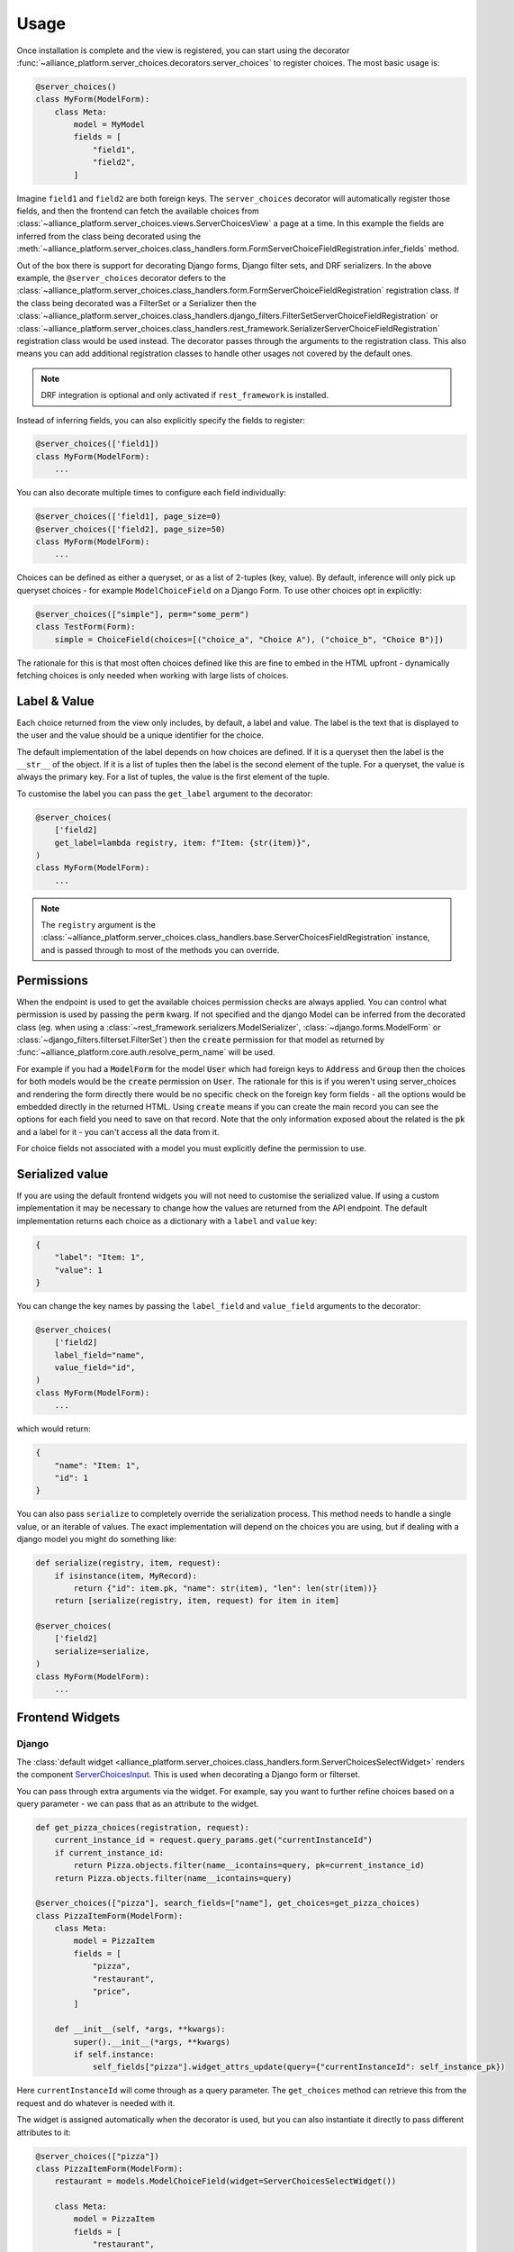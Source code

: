 Usage
#####

Once installation is complete and the view is registered, you can start using the decorator :func:`~alliance_platform.server_choices.decorators.server_choices`
to register choices. The most basic usage is:

.. code-block:: python

    @server_choices()
    class MyForm(ModelForm):
        class Meta:
            model = MyModel
            fields = [
                "field1",
                "field2",
            ]

Imagine ``field1`` and ``field2`` are both foreign keys. The ``server_choices`` decorator will automatically register those
fields, and then the frontend can fetch the available choices from :class:`~alliance_platform.server_choices.views.ServerChoicesView`
a page at a time. In this example the fields are inferred from the class being decorated using the
:meth:`~alliance_platform.server_choices.class_handlers.form.FormServerChoiceFieldRegistration.infer_fields` method.

Out of the box there is support for decorating Django forms, Django filter sets, and
DRF serializers. In the above example, the ``@server_choices`` decorator defers to the :class:`~alliance_platform.server_choices.class_handlers.form.FormServerChoiceFieldRegistration`
registration class. If the class being decorated was a FilterSet or a Serializer then the
:class:`~alliance_platform.server_choices.class_handlers.django_filters.FilterSetServerChoiceFieldRegistration` or
:class:`~alliance_platform.server_choices.class_handlers.rest_framework.SerializerServerChoiceFieldRegistration` registration
class would be used instead. The decorator passes through the arguments to the registration class. This also means
you can add additional registration classes to handle other usages not covered by the default ones.

.. note::
    DRF integration is optional and only activated if ``rest_framework`` is installed.

Instead of inferring fields, you can also explicitly specify the fields to register:

.. code-block:: python

    @server_choices(['field1])
    class MyForm(ModelForm):
        ...

You can also decorate multiple times to configure each field individually:

.. code-block:: python

    @server_choices(['field1], page_size=0)
    @server_choices(['field2], page_size=50)
    class MyForm(ModelForm):
        ...

Choices can be defined as either a queryset, or as a list of 2-tuples (key, value). By default, inference will only pick up
queryset choices - for example ``ModelChoiceField`` on a Django Form. To use other choices opt in explicitly:

.. code-block:: python

    @server_choices(["simple"], perm="some_perm") 
    class TestForm(Form):
        simple = ChoiceField(choices=[("choice_a", "Choice A"), ("choice_b", "Choice B")]) 

The rationale for this is that most often choices defined like this are fine to embed in the HTML upfront - dynamically fetching choices
is only needed when working with large lists of choices.


Label & Value
=============

Each choice returned from the view only includes, by default, a label and value. The label is the text that is displayed
to the user and the value should be a unique identifier for the choice.

The default implementation of the label depends on how choices are defined. If it is a queryset then the label is the
``__str__`` of the object. If it is a list of tuples then the label is the second element of the tuple. For a queryset,
the value is always the primary key. For a list of tuples, the value is the first element of the tuple.

To customise the label you can pass the ``get_label`` argument to the decorator:

.. code-block:: python

    @server_choices(
        ['field2]
        get_label=lambda registry, item: f"Item: {str(item)}",
    )
    class MyForm(ModelForm):
        ...

.. note::
    The ``registry`` argument is the :class:`~alliance_platform.server_choices.class_handlers.base.ServerChoicesFieldRegistration`
    instance, and is passed through to most of the methods you can override.

Permissions
===========

When the endpoint is used to get the available choices permission checks are always applied. You can control what permission is
used by passing the :code:`perm` kwarg. If not specified and the django Model can be inferred from the decorated
class (eg. when using a :class:`~rest_framework.serializers.ModelSerializer`, :class:`~django.forms.ModelForm` or
:class:`~django_filters.filterset.FilterSet`) then the :code:`create` permission for that model as returned by
:func:`~alliance_platform.core.auth.resolve_perm_name` will be used.

For example if you had a :code:`ModelForm` for the model :code:`User` which had foreign keys to :code:`Address`
and :code:`Group` then the choices for both models would be the :code:`create` permission on :code:`User`. The
rationale for this is if you weren't using server_choices and rendering the form directly there would be no specific
check on the foreign key form fields - all the options would be embedded directly in the returned HTML. Using
:code:`create` means if you can create the main record you can see the options for each field you need to save on
that record. Note that the only information exposed about the related is the :code:`pk` and a label for it - you
can't access all the data from it.

For choice fields not associated with a model you must explicitly define the permission to use.


Serialized value
================

If you are using the default frontend widgets you will not need to customise the serialized value. If using a custom
implementation it may be necessary to change how the values are returned from the API endpoint. The default implementation
returns each choice as a dictionary with a ``label`` and ``value`` key:

.. code-block:: json

    {
        "label": "Item: 1",
        "value": 1
    }

You can change the key names by passing the ``label_field`` and ``value_field`` arguments
to the decorator:

.. code-block:: python

    @server_choices(
        ['field2]
        label_field="name",
        value_field="id",
    )
    class MyForm(ModelForm):
        ...

which would return:

.. code-block:: json

    {
        "name": "Item: 1",
        "id": 1
    }

You can also pass ``serialize`` to completely override the serialization process. This method needs to handle a single
value, or an iterable of values. The exact implementation will depend on the choices you are using, but if dealing with
a django model you might do something like:

.. code-block:: python

    def serialize(registry, item, request):
        if isinstance(item, MyRecord):
            return {"id": item.pk, "name": str(item), "len": len(str(item))}
        return [serialize(registry, item, request) for item in item]

    @server_choices(
        ['field2]
        serialize=serialize,
    )
    class MyForm(ModelForm):
        ...


Frontend Widgets
================

Django
------

The :class:`default widget <alliance_platform.server_choices.class_handlers.form.ServerChoicesSelectWidget>` renders the component `ServerChoicesInput <https://main--64894ae38875dcf46367336f.chromatic.com/?path=/docs/form-serverchoicesinput--docs>`_.
This is used when decorating a Django form or filterset.

.. note

  The default widget assumes you have ``alliance_platform_frontend`` installed and configured.

  To change the default input you can override the template ``alliance_platform/server_choices/widgets/server_choices_select_widget.html``

You can pass through extra arguments via the widget. For example, say you want to further refine choices based on a
query parameter - we can pass that as an attribute to the widget.

.. code-block:: python

    def get_pizza_choices(registration, request):
        current_instance_id = request.query_params.get("currentInstanceId")
        if current_instance_id:
            return Pizza.objects.filter(name__icontains=query, pk=current_instance_id)
        return Pizza.objects.filter(name__icontains=query)

    @server_choices(["pizza"], search_fields=["name"], get_choices=get_pizza_choices)
    class PizzaItemForm(ModelForm):
        class Meta:
            model = PizzaItem
            fields = [
                "pizza",
                "restaurant",
                "price",
            ]

        def __init__(self, *args, **kwargs):
            super().__init__(*args, **kwargs)
            if self.instance:
                self_fields["pizza"].widget_attrs_update(query={"currentInstanceId": self_instance_pk})

Here ``currentInstanceId`` will come through as a query parameter. The ``get_choices`` method can retrieve this from the request
and do whatever is needed with it.

The widget is assigned automatically when the decorator is used, but you can also instantiate it directly to pass different attributes to it:

.. code-block:: python

  @server_choices(["pizza"]) 
  class PizzaItemForm(ModelForm):                                                   
      restaurant = models.ModelChoiceField(widget=ServerChoicesSelectWidget())

      class Meta:                                                                   
          model = PizzaItem                                                         
          fields = [                                                                
              "restaurant",                                                         
          ]                                                                         


DRF / React
-----------

When a DRF `Serializer` is decorated the widget that makes use of the choices is assumed to be rendered from React. This is usually done 
in conjuction with a Presto ViewModel that has been codegen'd. The codegen takes care of extracting the necessary details for the ``AsyncChocies``
definition onthe frontend. You can then use the `FormField <https://main--64894ae38875dcf46367336f.chromatic.com/?path=/docs/form-formfield--docs#async-choices>`__
component to render the widget to fetch the choices.


API Endpoint
============

Once a field has been registered the following applies:

1. :class:`~alliance_platform.server_choices.views.ServerChoicesView` will serve up the choices for this registration based on the registered name and field. 
   Permissions are checked according to the ``perm`` property. See :class:`~alliance_platform.server_choices.register.ServerChoiceFieldRegistration` for      
   more details.

2. Presto codegen will use this registration when creating the base ViewModel classes for classes decorated with
   :meth:`~codegen.presto.decorator.view_model_codegen`

In order for :class:`~alliance_platform.server_choices.views.ServerChoicesView` to know what to return a unique name is
generated as part of the registration for the class being registered. This is hashed to avoid exposing application
structure to the frontend. This name, along with the specific field name on that class, is passed when calling
:class:`~alliance_platform.server_choices.views.ServerChoicesView` which it then uses to look up in the global registry to
get the relevant registration instance.
